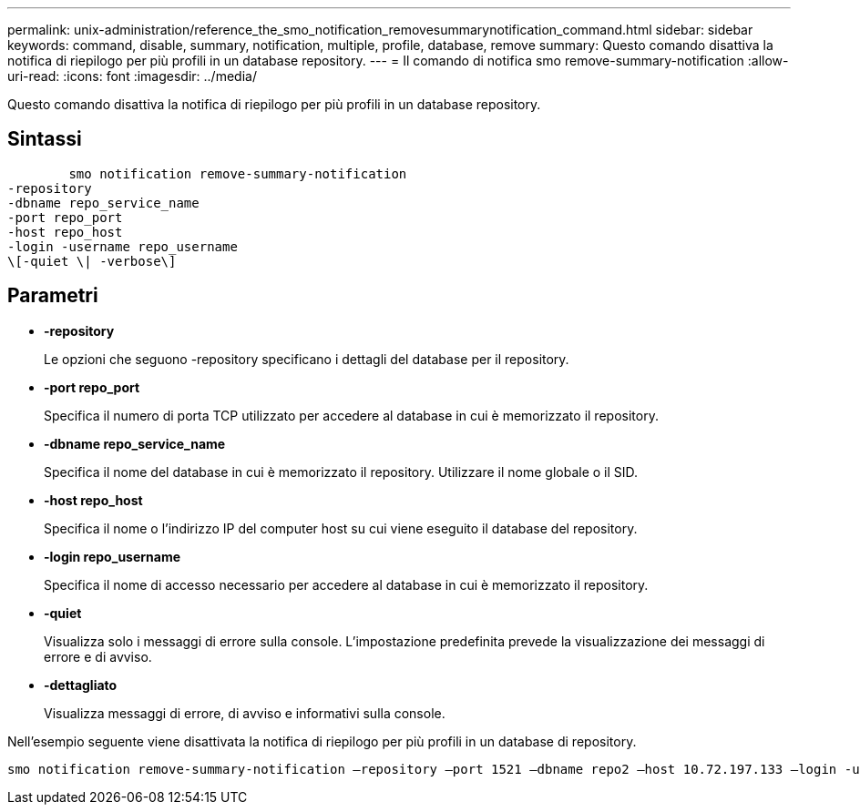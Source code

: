 ---
permalink: unix-administration/reference_the_smo_notification_removesummarynotification_command.html 
sidebar: sidebar 
keywords: command, disable, summary, notification, multiple, profile, database, remove 
summary: Questo comando disattiva la notifica di riepilogo per più profili in un database repository. 
---
= Il comando di notifica smo remove-summary-notification
:allow-uri-read: 
:icons: font
:imagesdir: ../media/


[role="lead"]
Questo comando disattiva la notifica di riepilogo per più profili in un database repository.



== Sintassi

[listing]
----

        smo notification remove-summary-notification
-repository
-dbname repo_service_name
-port repo_port
-host repo_host
-login -username repo_username
\[-quiet \| -verbose\]
----


== Parametri

* *-repository*
+
Le opzioni che seguono -repository specificano i dettagli del database per il repository.

* *-port repo_port*
+
Specifica il numero di porta TCP utilizzato per accedere al database in cui è memorizzato il repository.

* *-dbname repo_service_name*
+
Specifica il nome del database in cui è memorizzato il repository. Utilizzare il nome globale o il SID.

* *-host repo_host*
+
Specifica il nome o l'indirizzo IP del computer host su cui viene eseguito il database del repository.

* *-login repo_username*
+
Specifica il nome di accesso necessario per accedere al database in cui è memorizzato il repository.

* *-quiet*
+
Visualizza solo i messaggi di errore sulla console. L'impostazione predefinita prevede la visualizzazione dei messaggi di errore e di avviso.

* *-dettagliato*
+
Visualizza messaggi di errore, di avviso e informativi sulla console.



Nell'esempio seguente viene disattivata la notifica di riepilogo per più profili in un database di repository.

[listing]
----

smo notification remove-summary-notification –repository –port 1521 –dbname repo2 –host 10.72.197.133 –login -username oba5
----
